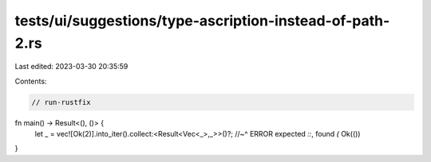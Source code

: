 tests/ui/suggestions/type-ascription-instead-of-path-2.rs
=========================================================

Last edited: 2023-03-30 20:35:59

Contents:

.. code-block:: rs

    // run-rustfix
fn main() -> Result<(), ()> {
    let _ = vec![Ok(2)].into_iter().collect:<Result<Vec<_>,_>>()?;
    //~^ ERROR expected `::`, found `(`
    Ok(())
}


